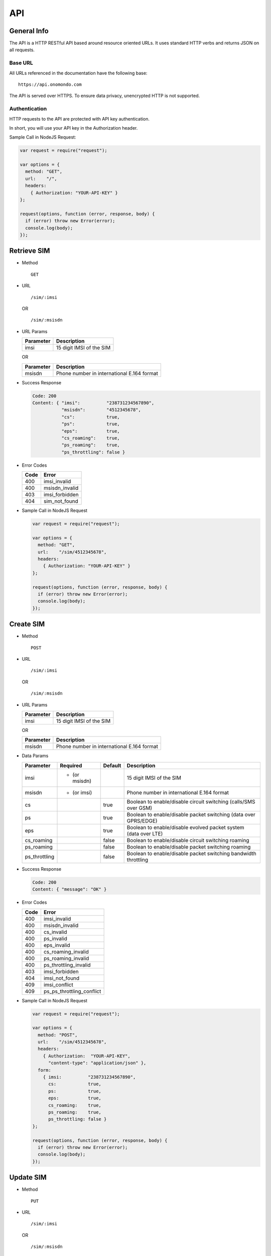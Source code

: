 ===
API
===

General Info
============

The API is a HTTP RESTful API based around resource oriented URLs. It uses standard HTTP verbs and returns JSON on all requests.

Base URL
--------

All URLs referenced in the documentation have the following base:

::

  https://api.onomondo.com

The API is served over HTTPS. To ensure data privacy, unencrypted HTTP is not supported.

Authentication
--------------

HTTP requests to the API are protected with API key authentication.

In short, you will use your API key in the Authorization header.

Sample Call in NodeJS Request:

.. code-block:: javascript

  var request = require("request");

  var options = {
    method: "GET",
    url:    "/",
    headers:
      { Authorization: "YOUR-API-KEY" }
  };

  request(options, function (error, response, body) {
    if (error) throw new Error(error);
    console.log(body);
  });

Retrieve SIM
============

- Method

  ::

    GET

- URL

  ::

    /sim/:imsi

  OR

  ::

    /sim/:msisdn

- URL Params

  ========= ========================
  Parameter Description
  ========= ========================
  imsi      15 digit IMSI of the SIM
  ========= ========================

  OR

  ========= ==========================================
  Parameter Description
  ========= ==========================================
  msisdn    Phone number in international E.164 format
  ========= ==========================================

- Success Response

  .. code-block:: javascript

    Code: 200
    Content: { "imsi":          "238731234567890",
               "msisdn":        "4512345678",
               "cs":            true,
               "ps":            true,
               "eps":           true,
               "cs_roaming":    true,
               "ps_roaming":    true,
               "ps_throttling": false }

- Error Codes

  ==== ==============
  Code Error
  ==== ==============
  400  imsi_invalid
  400  msisdn_invalid
  403  imsi_forbidden
  404  sim_not_found
  ==== ==============

- Sample Call in NodeJS Request

  .. code-block:: javascript

    var request = require("request");

    var options = {
      method: "GET",
      url:    "/sim/4512345678",
      headers:
        { Authorization: "YOUR-API-KEY" }
    };

    request(options, function (error, response, body) {
      if (error) throw new Error(error);
      console.log(body);
    });

Create SIM
==========

- Method

  ::

    POST

- URL

  ::

    /sim/:imsi

  OR

  ::

    /sim/:msisdn

- URL Params

  ========= ========================
  Parameter Description
  ========= ========================
  imsi      15 digit IMSI of the SIM
  ========= ========================

  OR

  ========= ==========================================
  Parameter Description
  ========= ==========================================
  msisdn    Phone number in international E.164 format
  ========= ==========================================

- Data Params

  ============= ============= ======= ================================================================
  Parameter     Required      Default Description
  ============= ============= ======= ================================================================
  imsi          * (or msisdn)         15 digit IMSI of the SIM
  msisdn        * (or imsi)           Phone number in international E.164 format
  cs                          true    Boolean to enable/disable circuit switching (calls/SMS over GSM)
  ps                          true    Boolean to enable/disable packet switching (data over GPRS/EDGE)
  eps                         true    Boolean to enable/disable evolved packet system (data over LTE)
  cs_roaming                  false   Boolean to enable/disable circuit switching roaming
  ps_roaming                  false   Boolean to enable/disable packet switching roaming
  ps_throttling               false   Boolean to enable/disable packet switching bandwidth throttling
  ============= ============= ======= ================================================================

- Success Response

  .. code-block:: javascript

    Code: 200
    Content: { "message": "OK" }

- Error Codes

  ==== =========================
  Code Error
  ==== =========================
  400  imsi_invalid
  400  msisdn_invalid
  400  cs_invalid
  400  ps_invalid
  400  eps_invalid
  400  cs_roaming_invalid
  400  ps_roaming_invalid
  400  ps_throttling_invalid
  403  imsi_forbidden
  404  imsi_not_found
  409  imsi_conflict
  409  ps_ps_throttling_conflict
  ==== =========================

- Sample Call in NodeJS Request

  .. code-block:: javascript

    var request = require("request");

    var options = {
      method: "POST",
      url:    "/sim/4512345678",
      headers:
        { Authorization:  "YOUR-API-KEY",
          "content-type": "application/json" },
      form:
        { imsi:          "238731234567890",
          cs:            true,
          ps:            true,
          eps:           true,
          cs_roaming:    true,
          ps_roaming:    true,
          ps_throttling: false }
    };

    request(options, function (error, response, body) {
      if (error) throw new Error(error);
      console.log(body);
    });

Update SIM
==========

- Method

  ::

    PUT

- URL

  ::

    /sim/:imsi

  OR

  ::

    /sim/:msisdn

- URL Params

  ========= ========================
  Parameter Description
  ========= ========================
  imsi      15 digit IMSI of the SIM
  ========= ========================

  OR

  ========= ==========================================
  Parameter Description
  ========= ==========================================
  msisdn    Phone number in international E.164 format
  ========= ==========================================

- Data Params

  ============= ================================================================
  Parameter     Description
  ============= ================================================================
  imsi          15 digit IMSI of the SIM
  msisdn        Phone number in international E.164 format
  cs            Boolean to enable/disable circuit switching (calls/SMS over GSM)
  ps            Boolean to enable/disable packet switching (data over GPRS/EDGE)
  eps           Boolean to enable/disable evolved packet system (data over LTE)
  cs_roaming    Boolean to enable/disable circuit switching roaming
  ps_roaming    Boolean to enable/disable packet switching roaming
  ps_throttling Boolean to enable/disable packet switching bandwidth throttling
  ============= ================================================================

- Success Response

  .. code-block:: javascript

    Code: 200
    Content: { "message": "OK" }

- Error Codes

  ==== =========================
  Code Error
  ==== =========================
  400  imsi_invalid
  400  msisdn_invalid
  400  cs_invalid
  400  ps_invalid
  400  eps_invalid
  400  cs_roaming_invalid
  400  ps_roaming_invalid
  400  ps_throttling_invalid
  403  imsi_forbidden
  404  sim_not_found
  409  ps_ps_throttling_conflict
  ==== =========================

- Sample Call in NodeJS Request

  .. code-block:: javascript

    var request = require("request");

    var options = {
      method: "PUT",
      url:    "/sim/4512345678",
      headers:
        { Authorization:  "YOUR-API-KEY",
          "content-type": "application/json" },
      form:
        { imsi:          "238731234567890",
          cs:            true,
          ps:            true,
          eps:           true,
          cs_roaming:    true,
          ps_roaming:    true,
          ps_throttling: false }
    };

    request(options, function (error, response, body) {
      if (error) throw new Error(error);
      console.log(body);
    });

Delete SIM
==========

- Method

  ::

    DELETE

- URL

  ::

    /sim/:imsi

  OR

  ::

    /sim/:msisdn

- URL Params

  ========= ========================
  Parameter Description
  ========= ========================
  imsi      15 digit IMSI of the SIM
  ========= ========================

  OR

  ========= ==========================================
  Parameter Description
  ========= ==========================================
  msisdn    Phone number in international E.164 format
  ========= ==========================================

- Success Response

  .. code-block:: javascript

    Code: 200
    Content: { "message": "OK" }

- Error Codes

  ==== ==============
  Code Error
  ==== ==============
  400  imsi_invalid
  400  msisdn_invalid
  403  imsi_forbidden
  404  sim_not_found
  ==== ==============

- Sample Call in NodeJS Request

  .. code-block:: javascript

    var request = require("request");

    var options = {
      method: "DELETE",
      url:    "/sim/4512345678",
      headers:
        { Authorization: "YOUR-API-KEY" }
    };

    request(options, function (error, response, body) {
      if (error) throw new Error(error);
      console.log(body);
    });

Send SMS
========

- Method

  ::

    POST

- URL

  ::

    /sms/:to

- URL Params

  ========= ==========================================
  Parameter Description
  ========= ==========================================
  to        Phone number in international E.164 format
  ========= ==========================================

- Data Params

  ========= ======================
  Parameter Description
  ========= ======================
  from      An alphanumeric string
  text      Text in UTF-8 encoding
  ========= ======================

- Success Response

  .. code-block:: javascript

    Code: 200
    Content: { "message": "OK" }

- Error Codes

  ==== ============
  Code Error
  ==== ============
  400  to_invalid
  400  from_invalid
  400  text_invalid
  ==== ============

- Sample Call in NodeJS Request

  .. code-block:: javascript

    var request = require("request");

    var options = {
      method: "POST",
      url:    "/sms/4512345678",
      headers:
        { Authorization:  "YOUR-API-KEY",
          "content-type": "application/json" },
      form:
        { from: "Onomondo",
          text: "Hello World" }
    };

    request(options, function (error, response, body) {
      if (error) throw new Error(error);
      console.log(body);
    });
